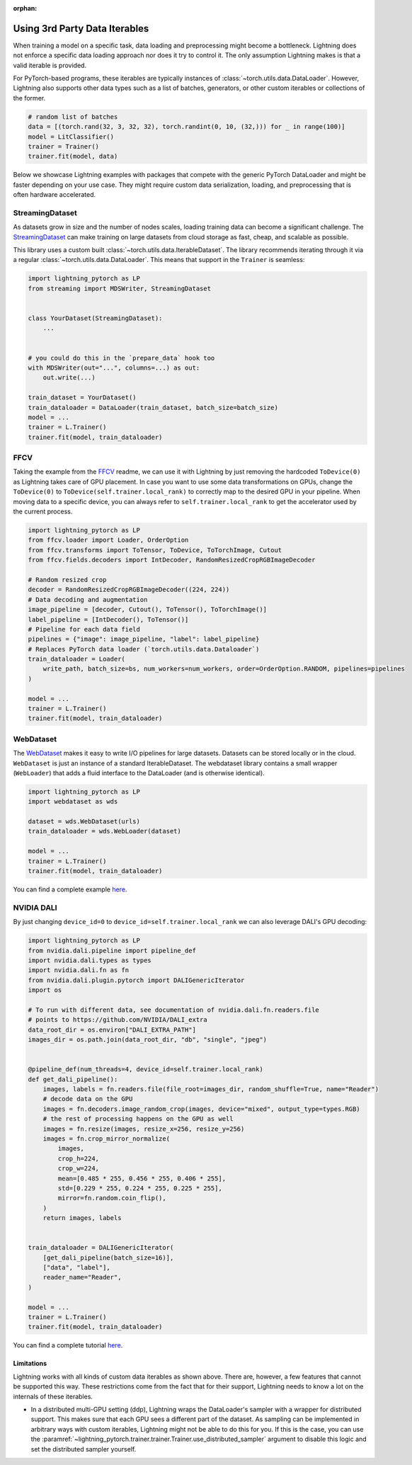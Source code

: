 :orphan:

.. _dataiters:

Using 3rd Party Data Iterables
==============================

When training a model on a specific task, data loading and preprocessing might become a bottleneck.
Lightning does not enforce a specific data loading approach nor does it try to control it.
The only assumption Lightning makes is that a valid iterable is provided.

For PyTorch-based programs, these iterables are typically instances of :class:`~torch.utils.data.DataLoader`.
However, Lightning also supports other data types such as a list of batches, generators, or other custom iterables or
collections of the former.

.. code-block:: python

    # random list of batches
    data = [(torch.rand(32, 3, 32, 32), torch.randint(0, 10, (32,))) for _ in range(100)]
    model = LitClassifier()
    trainer = Trainer()
    trainer.fit(model, data)

Below we showcase Lightning examples with packages that compete with the generic PyTorch DataLoader and might be
faster depending on your use case. They might require custom data serialization, loading, and preprocessing that
is often hardware accelerated.

StreamingDataset
^^^^^^^^^^^^^^^^

As datasets grow in size and the number of nodes scales, loading training data can become a significant challenge.
The `StreamingDataset <https://github.com/mosaicml/streaming>`__ can make training on large datasets from cloud storage
as fast, cheap, and scalable as possible.

This library uses a custom built :class:`~torch.utils.data.IterableDataset`. The library recommends iterating through it
via a regular :class:`~torch.utils.data.DataLoader`. This means that support in the ``Trainer`` is seamless:

.. code-block:: python

    import lightning_pytorch as LP
    from streaming import MDSWriter, StreamingDataset


    class YourDataset(StreamingDataset):
        ...


    # you could do this in the `prepare_data` hook too
    with MDSWriter(out="...", columns=...) as out:
        out.write(...)

    train_dataset = YourDataset()
    train_dataloader = DataLoader(train_dataset, batch_size=batch_size)
    model = ...
    trainer = L.Trainer()
    trainer.fit(model, train_dataloader)

FFCV
^^^^

Taking the example from the `FFCV <https://github.com/libffcv/ffcv>`__ readme, we can use it with Lightning
by just removing the hardcoded ``ToDevice(0)`` as Lightning takes care of GPU placement. In case you want to use some
data transformations on GPUs, change the ``ToDevice(0)`` to ``ToDevice(self.trainer.local_rank)`` to correctly map to
the desired GPU in your pipeline. When moving data to a specific device, you can always refer to
``self.trainer.local_rank`` to get the accelerator used by the current process.

.. code-block:: python

    import lightning_pytorch as LP
    from ffcv.loader import Loader, OrderOption
    from ffcv.transforms import ToTensor, ToDevice, ToTorchImage, Cutout
    from ffcv.fields.decoders import IntDecoder, RandomResizedCropRGBImageDecoder

    # Random resized crop
    decoder = RandomResizedCropRGBImageDecoder((224, 224))
    # Data decoding and augmentation
    image_pipeline = [decoder, Cutout(), ToTensor(), ToTorchImage()]
    label_pipeline = [IntDecoder(), ToTensor()]
    # Pipeline for each data field
    pipelines = {"image": image_pipeline, "label": label_pipeline}
    # Replaces PyTorch data loader (`torch.utils.data.Dataloader`)
    train_dataloader = Loader(
        write_path, batch_size=bs, num_workers=num_workers, order=OrderOption.RANDOM, pipelines=pipelines
    )

    model = ...
    trainer = L.Trainer()
    trainer.fit(model, train_dataloader)

WebDataset
^^^^^^^^^^

The `WebDataset <https://webdataset.github.io/webdataset>`__ makes it easy to write I/O pipelines for large datasets.
Datasets can be stored locally or in the cloud. ``WebDataset`` is just an instance of a standard IterableDataset.
The webdataset library contains a small wrapper (``WebLoader``) that adds a fluid interface to the DataLoader (and is otherwise identical).

.. code-block:: python

    import lightning_pytorch as LP
    import webdataset as wds

    dataset = wds.WebDataset(urls)
    train_dataloader = wds.WebLoader(dataset)

    model = ...
    trainer = L.Trainer()
    trainer.fit(model, train_dataloader)

You can find a complete example `here <https://github.com/webdataset/webdataset-lightning>`__.

NVIDIA DALI
^^^^^^^^^^^

By just changing ``device_id=0`` to ``device_id=self.trainer.local_rank`` we can also leverage DALI's GPU decoding:

.. code-block:: python

    import lightning_pytorch as LP
    from nvidia.dali.pipeline import pipeline_def
    import nvidia.dali.types as types
    import nvidia.dali.fn as fn
    from nvidia.dali.plugin.pytorch import DALIGenericIterator
    import os

    # To run with different data, see documentation of nvidia.dali.fn.readers.file
    # points to https://github.com/NVIDIA/DALI_extra
    data_root_dir = os.environ["DALI_EXTRA_PATH"]
    images_dir = os.path.join(data_root_dir, "db", "single", "jpeg")


    @pipeline_def(num_threads=4, device_id=self.trainer.local_rank)
    def get_dali_pipeline():
        images, labels = fn.readers.file(file_root=images_dir, random_shuffle=True, name="Reader")
        # decode data on the GPU
        images = fn.decoders.image_random_crop(images, device="mixed", output_type=types.RGB)
        # the rest of processing happens on the GPU as well
        images = fn.resize(images, resize_x=256, resize_y=256)
        images = fn.crop_mirror_normalize(
            images,
            crop_h=224,
            crop_w=224,
            mean=[0.485 * 255, 0.456 * 255, 0.406 * 255],
            std=[0.229 * 255, 0.224 * 255, 0.225 * 255],
            mirror=fn.random.coin_flip(),
        )
        return images, labels


    train_dataloader = DALIGenericIterator(
        [get_dali_pipeline(batch_size=16)],
        ["data", "label"],
        reader_name="Reader",
    )

    model = ...
    trainer = L.Trainer()
    trainer.fit(model, train_dataloader)

You can find a complete tutorial `here <https://docs.nvidia.com/deeplearning/dali/user-guide/docs/examples/frameworks/pytorch/pytorch-lightning.html>`__.


Limitations
------------
Lightning works with all kinds of custom data iterables as shown above. There are, however, a few features that cannot
be supported this way. These restrictions come from the fact that for their support,
Lightning needs to know a lot on the internals of these iterables.

- In a distributed multi-GPU setting (ddp), Lightning wraps the DataLoader's sampler with a wrapper for distributed
  support. This makes sure that each GPU sees a different part of the dataset. As sampling can be implemented in
  arbitrary ways with custom iterables, Lightning might not be able to do this for you. If this is the case, you can use
  the :paramref:`~lightning_pytorch.trainer.trainer.Trainer.use_distributed_sampler` argument to disable this logic and
  set the distributed sampler yourself.
